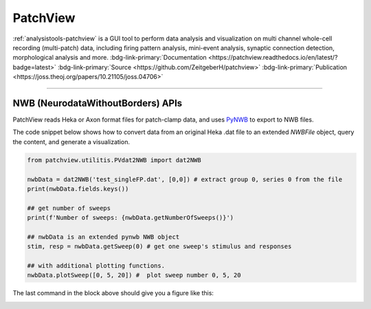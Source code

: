 .. _analysistools-patchview:

PatchView
----------

.. short_description_start

:ref:`analysistools-patchview` is a GUI tool to perform data analysis and visualization on multi channel whole-cell recording (multi-patch) data, including firing pattern analysis, mini-event analysis, synaptic connection detection, morphological analysis and more.
:bdg-link-primary:`Documentation <https://patchview.readthedocs.io/en/latest/?badge=latest>`
:bdg-link-primary:`Source <https://github.com/ZeitgeberH/patchview>`
:bdg-link-primary:`Publication <https://joss.theoj.org/papers/10.21105/joss.04706>`

.. short_description_end

.. image:: patchview.png
    :class: align-center
    :width: 600

-----

NWB (NeurodataWithoutBorders) APIs
^^^^^^^^^^^^^^^^^^^^^^^^^^^^^^^^^^^^
PatchView reads Heka or Axon format files for patch-clamp data, and uses `PyNWB <https://github.com/NeurodataWithoutBorders/pynwb>`_ to export to NWB files.

The code snippet below shows how to convert data from an original Heka .dat file to an extended `NWBFile` object, query the content, and generate a visualization.

.. code-block:: python

    from patchview.utilitis.PVdat2NWB import dat2NWB

    nwbData = dat2NWB('test_singleFP.dat', [0,0]) # extract group 0, series 0 from the file
    print(nwbData.fields.keys())

    ## get number of sweeps
    print(f'Number of sweeps: {nwbData.getNumberOfSweeps()}')

    ## nwbData is an extended pynwb NWB object 
    stim, resp = nwbData.getSweep(0) # get one sweep's stimulus and responses

    ## with additional plotting functions.
    nwbData.plotSweep([0, 5, 20]) #  plot sweep number 0, 5, 20

The last command in the block above should give you a figure like this:

.. image:: fp.png
    :class: align-center
    :width: 600
